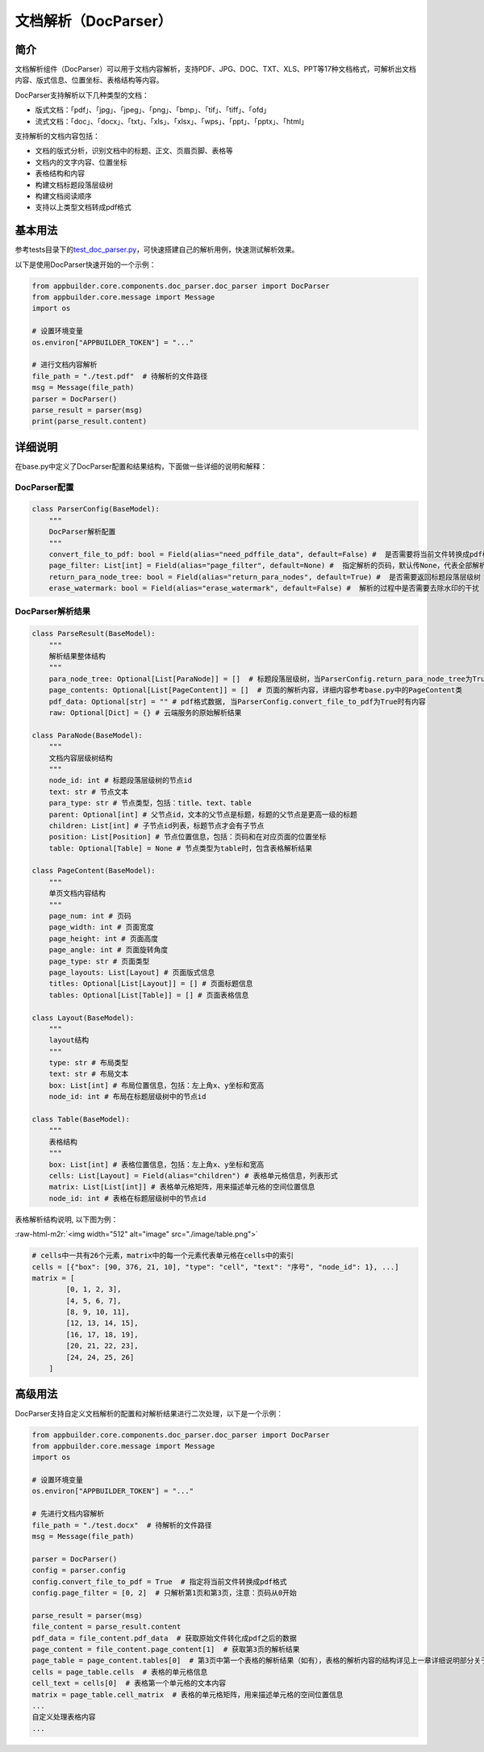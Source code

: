 .. role:: raw-html-m2r(raw)
   :format: html


文档解析（DocParser）
=====================

简介
----

文档解析组件（DocParser）可以用于文档内容解析，支持PDF、JPG、DOC、TXT、XLS、PPT等17种文档格式，可解析出文档内容、版式信息、位置坐标、表格结构等内容。

DocParser支持解析以下几种类型的文档：


* 版式文档：「pdf」、「jpg」、「jpeg」、「png」、「bmp」、「tif」、「tiff」、「ofd」
* 流式文档：「doc」、「docx」、「txt」、「xls」、「xlsx」、「wps」、「ppt」、「pptx」、「html」

支持解析的文档内容包括：


* 文档的版式分析，识别文档中的标题、正文、页眉页脚、表格等
* 文档内的文字内容、位置坐标
* 表格结构和内容
* 构建文档标题段落层级树
* 构建文档阅读顺序
* 支持以上类型文档转成pdf格式

基本用法
--------

参考tests目录下的\ `test_doc_parser.py <../../../tests/test_doc_parser.py>`_\ ，可快速搭建自己的解析用例，快速测试解析效果。

以下是使用DocParser快速开始的一个示例：

.. code-block:: python

   from appbuilder.core.components.doc_parser.doc_parser import DocParser
   from appbuilder.core.message import Message
   import os

   # 设置环境变量
   os.environ["APPBUILDER_TOKEN"] = "..."

   # 进行文档内容解析
   file_path = "./test.pdf"  # 待解析的文件路径
   msg = Message(file_path)
   parser = DocParser()
   parse_result = parser(msg)
   print(parse_result.content)

详细说明
--------

在base.py中定义了DocParser配置和结果结构，下面做一些详细的说明和解释：

DocParser配置
^^^^^^^^^^^^^

.. code-block:: python

   class ParserConfig(BaseModel):
       """
       DocParser解析配置
       """
       convert_file_to_pdf: bool = Field(alias="need_pdffile_data", default=False) #  是否需要将当前文件转换成pdf格式
       page_filter: List[int] = Field(alias="page_filter", default=None) #  指定解析的页码，默认传None，代表全部解析
       return_para_node_tree: bool = Field(alias="return_para_nodes", default=True) #  是否需要返回标题段落层级树
       erase_watermark: bool = Field(alias="erase_watermark", default=False) #  解析的过程中是否需要去除水印的干扰

DocParser解析结果
^^^^^^^^^^^^^^^^^

.. code-block:: python

   class ParseResult(BaseModel):
       """
       解析结果整体结构
       """
       para_node_tree: Optional[List[ParaNode]] = []  # 标题段落层级树，当ParserConfig.return_para_node_tree为True时有内容
       page_contents: Optional[List[PageContent]] = []  # 页面的解析内容，详细内容参考base.py中的PageContent类
       pdf_data: Optional[str] = "" # pdf格式数据, 当ParserConfig.convert_file_to_pdf为True时有内容
       raw: Optional[Dict] = {} # 云端服务的原始解析结果

   class ParaNode(BaseModel):
       """
       文档内容层级树结构
       """
       node_id: int # 标题段落层级树的节点id
       text: str # 节点文本
       para_type: str # 节点类型，包括：title、text、table
       parent: Optional[int] # 父节点id，文本的父节点是标题，标题的父节点是更高一级的标题
       children: List[int] # 子节点id列表，标题节点才会有子节点
       position: List[Position] # 节点位置信息，包括：页码和在对应页面的位置坐标
       table: Optional[Table] = None # 节点类型为table时，包含表格解析结果

   class PageContent(BaseModel):
       """
       单页文档内容结构
       """
       page_num: int # 页码
       page_width: int # 页面宽度
       page_height: int # 页面高度
       page_angle: int # 页面旋转角度
       page_type: str # 页面类型
       page_layouts: List[Layout] # 页面版式信息
       titles: Optional[List[Layout]] = [] # 页面标题信息
       tables: Optional[List[Table]] = [] # 页面表格信息

   class Layout(BaseModel):
       """
       layout结构
       """
       type: str # 布局类型
       text: str # 布局文本
       box: List[int] # 布局位置信息，包括：左上角x、y坐标和宽高
       node_id: int # 布局在标题层级树中的节点id

   class Table(BaseModel):
       """
       表格结构
       """
       box: List[int] # 表格位置信息，包括：左上角x、y坐标和宽高
       cells: List[Layout] = Field(alias="children") # 表格单元格信息，列表形式
       matrix: List[List[int]] # 表格单元格矩阵，用来描述单元格的空间位置信息
       node_id: int # 表格在标题层级树中的节点id

表格解析结构说明, 以下图为例：

:raw-html-m2r:`<img width="512" alt="image" src="./image/table.png">`

.. code-block:: python

   # cells中一共有26个元素，matrix中的每一个元素代表单元格在cells中的索引
   cells = [{"box": [90, 376, 21, 10], "type": "cell", "text": "序号", "node_id": 1}, ...]
   matrix = [
           [0, 1, 2, 3],
           [4, 5, 6, 7],
           [8, 9, 10, 11],
           [12, 13, 14, 15],
           [16, 17, 18, 19],
           [20, 21, 22, 23],
           [24, 24, 25, 26]
       ]

高级用法
--------

DocParser支持自定义文档解析的配置和对解析结果进行二次处理，以下是一个示例：

.. code-block:: python

   from appbuilder.core.components.doc_parser.doc_parser import DocParser
   from appbuilder.core.message import Message
   import os

   # 设置环境变量
   os.environ["APPBUILDER_TOKEN"] = "..."

   # 先进行文档内容解析
   file_path = "./test.docx"  # 待解析的文件路径
   msg = Message(file_path)

   parser = DocParser()
   config = parser.config
   config.convert_file_to_pdf = True  # 指定将当前文件转换成pdf格式
   config.page_filter = [0, 2]  # 只解析第1页和第3页，注意：页码从0开始

   parse_result = parser(msg)
   file_content = parse_result.content
   pdf_data = file_content.pdf_data  # 获取原始文件转化成pdf之后的数据
   page_content = file_content.page_content[1]  # 获取第3页的解析结果
   page_table = page_content.tables[0]  # 第3页中第一个表格的解析结果（如有），表格的解析内容的结构详见上一章详细说明部分关于表格结果的说明
   cells = page_table.cells  # 表格的单元格信息
   cell_text = cells[0]  # 表格第一个单元格的文本内容
   matrix = page_table.cell_matrix  # 表格的单元格矩阵，用来描述单元格的空间位置信息
   ...
   自定义处理表格内容
   ...
